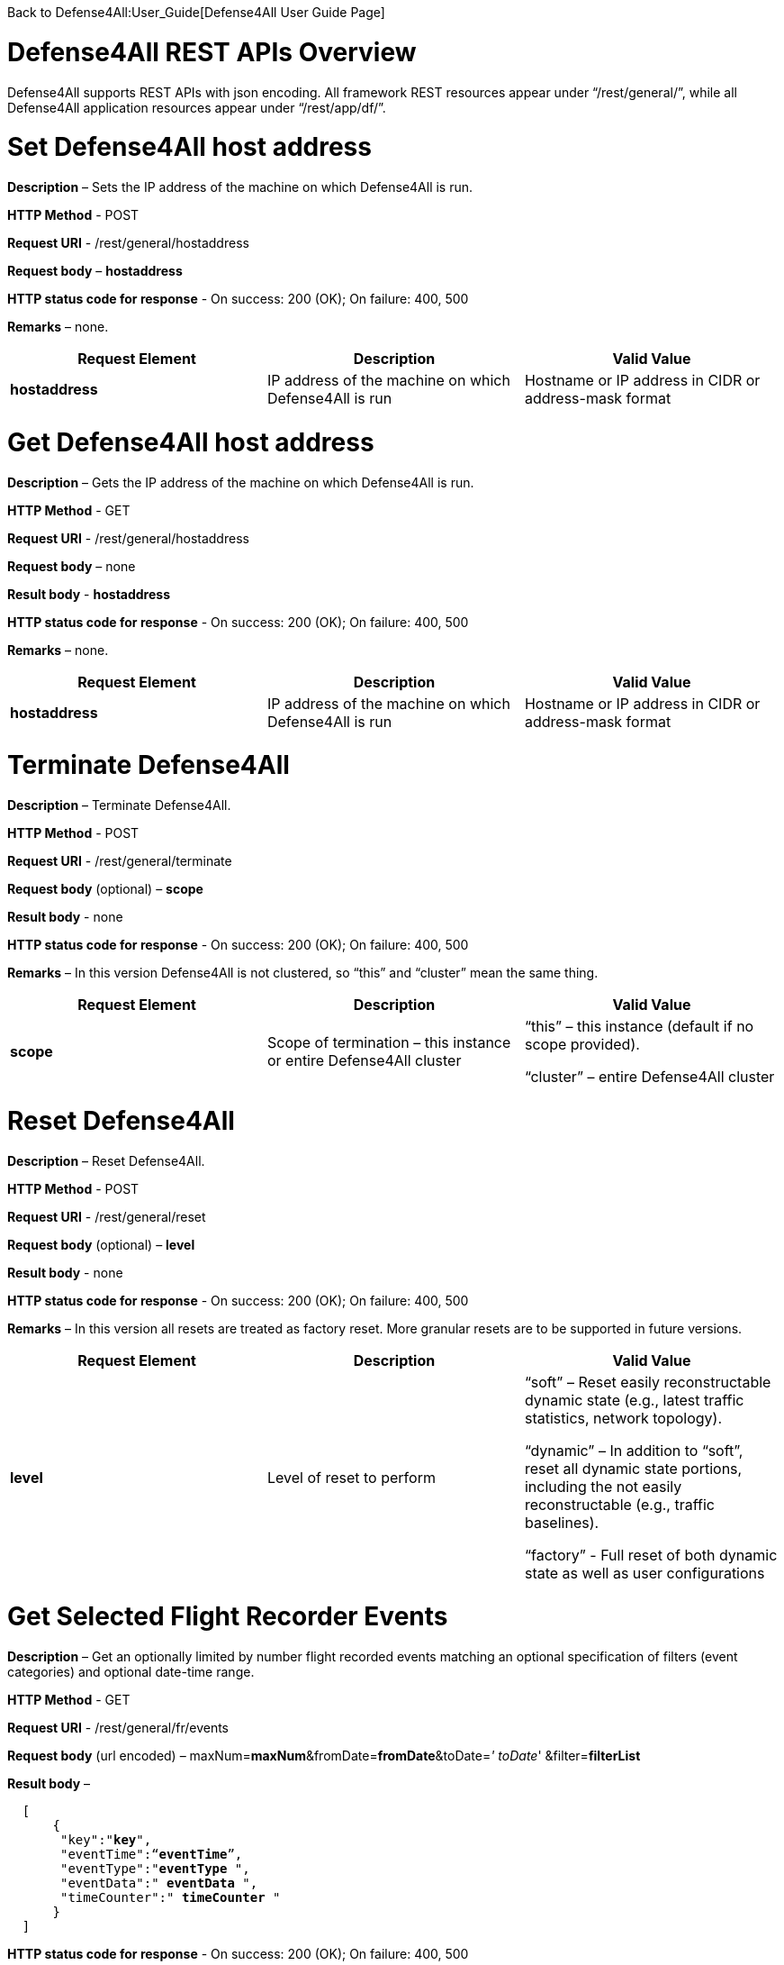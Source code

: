 Back to Defense4All:User_Guide[Defense4All User Guide Page]

[[defense4all-rest-apis-overview]]
= Defense4All REST APIs Overview

Defense4All supports REST APIs with json encoding. All framework REST
resources appear under “/rest/general/”, while all Defense4All
application resources appear under “/rest/app/df/”.

[[set-defense4all-host-address]]
= Set Defense4All host address

*Description* – Sets the IP address of the machine on which Defense4All
is run.

*HTTP Method* - POST

*Request URI* - /rest/general/hostaddress

*Request body* – *hostaddress*

*HTTP status code for response* - On success: 200 (OK); On failure: 400,
500

*Remarks* – none.

[cols=",,",]
|=======================================================================
|*Request Element* |*Description* |*Valid Value*

|*hostaddress* |IP address of the machine on which Defense4All is run
|Hostname or IP address in CIDR or address-mask format
|=======================================================================

[[get-defense4all-host-address]]
= Get Defense4All host address

*Description* – Gets the IP address of the machine on which Defense4All
is run.

*HTTP Method* - GET

*Request URI* - /rest/general/hostaddress

*Request body* – none

*Result body* - *hostaddress*

*HTTP status code for response* - On success: 200 (OK); On failure: 400,
500

*Remarks* – none.

[cols=",,",]
|=======================================================================
|*Request Element* |*Description* |*Valid Value*

|*hostaddress* |IP address of the machine on which Defense4All is run
|Hostname or IP address in CIDR or address-mask format
|=======================================================================

[[terminate-defense4all]]
= Terminate Defense4All

*Description* – Terminate Defense4All.

*HTTP Method* - POST

*Request URI* - /rest/general/terminate

*Request body* (optional) – *scope*

*Result body* - none

*HTTP status code for response* - On success: 200 (OK); On failure: 400,
500

*Remarks* – In this version Defense4All is not clustered, so “this” and
“cluster” mean the same thing.

[cols=",,",]
|=======================================================================
|*Request Element* |*Description* |*Valid Value*

|*scope* |Scope of termination – this instance or entire Defense4All
cluster a|
“this” – this instance (default if no scope provided).

“cluster” – entire Defense4All cluster

|=======================================================================

[[reset-defense4all]]
= Reset Defense4All

*Description* – Reset Defense4All.

*HTTP Method* - POST

*Request URI* - /rest/general/reset

*Request body* (optional) – *level*

*Result body* - none

*HTTP status code for response* - On success: 200 (OK); On failure: 400,
500

*Remarks* – In this version all resets are treated as factory reset.
More granular resets are to be supported in future versions.

[cols=",,",]
|=======================================================================
|*Request Element* |*Description* |*Valid Value*

|*level* |Level of reset to perform a|
“soft” – Reset easily reconstructable dynamic state (e.g., latest
traffic statistics, network topology).

“dynamic” – In addition to “soft”, reset all dynamic state portions,
including the not easily reconstructable (e.g., traffic baselines).

“factory” - Full reset of both dynamic state as well as user
configurations

|=======================================================================

[[get-selected-flight-recorder-events]]
= Get Selected Flight Recorder Events

*Description* – Get an optionally limited by number flight recorded
events matching an optional specification of filters (event categories)
and optional date-time range.

*HTTP Method* - GET

*Request URI* - /rest/general/fr/events

*Request body* (url encoded) –
maxNum=*maxNum*&fromDate=*fromDate*&toDate=_' toDate_'
&filter=*filterList*

*Result body* –

`  [` +
`      {` +
`       "key":"`*`key`*`",` +
`       "eventTime":“`*`eventTime`*`”,` +
`       "eventType":"`*`eventType`*` ",` +
`       "eventData":" `*`eventData`*` ",` +
`       "timeCounter":" `*`timeCounter`*` "` +
`      }` +
`  ]`

*HTTP status code for response* - On success: 200 (OK); On failure: 400,
500

*Remarks* – none.

[cols=",,",]
|=======================================================================
|*Request Element* |*Description* |*Valid Value*

|*maxNum* |Max number of event records to return. Optional, if not
specified 2147483647 is assumed. |Number.

|*fromDate* |Earliest events date-time |Example: 10/13/2013_16:55:00

|*toDate* |Latest events date-time |Example: 10/20/2013_16:55:00

|*filterList* a|
List of textual filters. Optional. If not specified all categories of
events are assumed.

Filter names: _DF_ stands for Defense4All, _AMS_ stands for Attack
Mitigation System, _OFC_ stands for OpenDaylight Controller. _config_
events record user configurations. _operational_ events record
informational runtime data. _failure_ events record failures. _security_
events record information about security detections, attacks and
mitigations, as well as monitored traffic periodically recorded
baselines.

 a|
Filter example: DF_security,AMS_security

Valid Filters:

Framework_config, Framework_operational, Framework_failure, DF_config,
DF_operational, DF_failure, DF_security, AMS_operational, AMS_failure,
AMS_security, OFC_operational, OFC_failure

|=======================================================================

[cols=",,",]
|=======================================================================
|*Result Element* |*Description* |*Valid Value*

|*key* |Event record key |String

|*eventTime* |Time of the event |String value of the number of
milliseconds since January 1, 1970, 00:00:00 GMT

|*eventType* |Event type (category) |See filterList above.

|*eventData* |Textual event description |String.

|*timeCounter* a|
Distinct time value for each event.

String System times are frequently limited in precision to milliseconds
or mote. Distinct value for each event is achieved by concatinating a
unique counter value to event time.

 |String value of the number of milliseconds since January 1, 1970,
00:00:00 GMT, concatenated with “_” and a string value of a counter.
|=======================================================================

[[get-latest-flight-recorder-events]]
= Get Latest Flight Recorder Events

*Description* – Get an optionally limited by number flight recorded
events matching an optional specification of filters (event categories).

*HTTP Method* - GET

*Request URI* - /rest/general/fr/latest

*Request body* (optional. url encoded) –
maxNum=*maxNum*&filter=*filterList*

*Result body* -

`  [` +
`      {` +
`       "key":"`*`key`*`",` +
`       "eventTime":“`*`eventTime`*`”,` +
`       "eventType":"`*`eventType`*` ",` +
`       "eventData":" `*`eventData`*` ",` +
`       "timeCounter":" `*`timeCounter`*` "` +
`      }` +
`  ]`

*HTTP status code for response* - On success: 200 (OK); On failure: 400,
500

*Remarks* – none.

[cols=",,",]
|=======================================================================
|*Request Element* |*Description* |*Valid Value*

|*maxNum* |Max number of event records to return. Optional, if not
specified 2147483647 is assumed. |Number.

|*filterList* a|
List of textual filters. Optional. If not specified all categories of
events are assumed.

Filter names: DF stands for Defense4All, AMS stands for Attack
Mitigation System, OFC stands for OpenDaylight Controller. config events
record user configurations. operational events record informational
runtime data. failure events record failures. security events record
information about security detections, attacks and mitigations, as well
as monitored traffic periodically recorded baselines.

 a|
Filter example: DF_security,AMS_security

Valid Filters:

Framework_config, Framework_operational, Framework_failure, DF_config,
DF_operational, DF_failure, DF_security, AMS_operational, AMS_failure,
AMS_security, OFC_operational, OFC_failure

|=======================================================================

[cols=",,",]
|=======================================================================
|*Result Element* |*Description* |*Valid Value*

|*key* |Event record key |String

|*eventTime* |Time of the event |String value of the number of
milliseconds since January 1, 1970, 00:00:00 GMT

|*eventType* |Event type (category) |See filterList above.

|*eventData* |Textual event description |String.

|*imeCounter* a|
Distinct time value for each event.

String System times are frequently limited in precision to milliseconds
or mote. Distinct value for each event is achieved by concatinating a
unique counter value to event time.

 |String value of the number of milliseconds since January 1, 1970,
00:00:00 GMT, concatenated with “_” and a string value of a counter.
|=======================================================================

[[dump-flight-recorder-events]]
= Dump Flight Recorder Events

*Description* – Dump to file and delete from Flight Recorder logs a set
of recorded events. The events are optionally limited by number,
optionally match one of specified filters (event categories), and have
an optional date-time range.

*HTTP Method* - POST

*Request URI* - /rest/general/fr/dump

*Request body* –

`  {` +
`    "maxNum":"`*`maxNum`*`",` +
`    "fromDate":“`*`fromDate`*`”,` +
`    "toDate":"`*`toDate`*`",` +
`    "filter":"`*`filterList`*`",` +
`    "toFile":"`*`toFile`*`"` +
` }`

*Result body* - *fileName*

*HTTP status code for response* - On success: 200 (OK); On failure: 400,
500

*Remarks* – none.

[cols=",,",]
|=======================================================================
|*Request Element* |*Description* |*Valid Value*

|*maxNum* |Max number of event records to return. Optional, if not
specified 2147483647 is assumed. |Number.

|*fromDate* |Earliest events date-time |Example: 10/13/2013_16:55:00

|*toDate* |Latest events date-time |Example: 10/20/2013_16:55:00

|*filterList* a|
List of textual filters. Optional. If not specified all categories of
events are assumed.

Filter names: _DF_ stands for Defense4All, _AMS_ stands for Attack
Mitigation System, _OFC_ stands for OpenDaylight Controller. _config_
events record user configurations. _operational_ events record
informational runtime data. _failure_ events record failures. _security_
events record information about security detections, attacks and
mitigations, as well as monitored traffic periodically recorded
baselines.

 a|
Filter example: DF_security,AMS_security

Valid Filters:

Framework_config, Framework_operational, Framework_failure, DF_config,
DF_operational, DF_failure, DF_security, AMS_operational, AMS_failure,
AMS_security, OFC_operational, OFC_failure

|*toFile* |Name of the file to write event records to. |String. File
name.
|=======================================================================

[cols=",,",]
|=======================================================================
|*Result Element* |*Description* |*Valid Value*

|*fileName* |The name of the file into which the event records were
written |String. File name.
|=======================================================================

[[cleanup-flight-recorder-events]]
= Cleanup Flight Recorder Events

*Description* – Cleanup (delete) from Flight Recorder logs a set of
recorded events older than specified number of days ago.

*HTTP Method* - POST

*Request URI* - /rest/general/fr/cleanup

*Request body* –

`  {` +
`    "olderDays":"`*`olderDays`*`"` +
`  }`

*Result body* - *olderDates*

*HTTP status code for response* - On success: 200 (OK); On failure: 400,
500

*Remarks* – none.

[cols=",,",]
|=======================================================================
|*Request Element* |*Description* |*Valid Value*

|*olderDays* |Delete all events dated '''olderDays '''ago or more
|Number
|=======================================================================

[cols=",,",]
|=======================================================================
|*Result Element* |*Description* |*Valid Value*

|*olderDays* |The passed in number of days to delete events earlier than
that number of days ago. |Number
|=======================================================================

[[get-pns]]
= Get PNs

*Description* – Get all the information (configured and dynamic) of all
PNs.

*HTTP Method* - GET

*Request URI* - /rest/app/df/pns

*Request body* – none

*Result body* -

`  [` +
`   `*`PN_RECORD`* +
`  ]`

*HTTP status code for response* - On success: 200 (OK); On failure: 400,
500

*Remarks* – none.

[cols=",,",]
|=====================================================
|*Result Element* |*Description* |*Valid Value*
|*PN_RECORD* |PN Information. See get PN for details |
|=====================================================

[[get-pns-count]]
= Get PNs Count

*Description* – Get the number of PNs.

*HTTP Method* - GET

*Request URI* - /rest/app/df/pns/count

*Request body* – none

*Result body* - *count*

*HTTP status code for response* - On success: 200 (OK); On failure: 400,
500

*Remarks* – none.

[cols=",,",]
|==============================================
|*Result Element* |*Description* |*Valid Value*
|*count* |The number of existing PNs |Number
|==============================================

[[get-pn]]
= Get PN

*Description* – Get all the information (configured and dynamic) of a
PN.

*HTTP Method* - GET

*Request URI* - /rest/app/df/pns/*label*

*Request body* – none

*Result body* -

`  {` +
`    "label":"`*`label`*`",` +
`    "ipVersion":“`*`ipVersion`*`”,` +
`    "dstAddr":"`*`dstAddr`*` ",` +
`    "dstAddrPrefixLen":"`*`dstAddrPrefixLen`*`",` +
`    "virtualNetid":"`*`virtualNetid`*`",` +
`    "protectionSLA":"`*`protectionSLA`*`",` +
`    "mitigationConfirmation":"`*`mitigationConfirmation`*`",` +
`    "detectorLabel":”`*`detectorLabel`*`",` +
`    "baselinesTime":"`*`baselinesTime`*`",` +
`    "ofBasedDetection":"`*`ofBasedDetection`*`",` +
`    "symmetricDvsn":"`*`symmetricDvsn`*`",` +
`    "anomallyThresholdPercentage":"`*`anomallyThresholdPercentage`*`",` +
`    "pnCanceled":"`*`pnCanceled`*`",` +
`    "mitigationScope":"`*`mitigationScope`*`",` +
`    "statsCollectionStatus":"`*`statsCollectionStatus`*`",` +
`    "thresholdStr":"`*`thresholdStr`*`",` +
`    "averageStr":"`*`averageStr`*`",` +
`    "baselineStr":"`*`baselineStr`*`",` +
`    "latestRateStr":"`*`latestRateStr`*`",` +
`    "amsConfigProps":` +
`          [` +
`             {` +
`                “`*`amsConfigPropertyName`*`":”`*`amsConfigPropertyValue`*`"` +
`             }` +
`          ],  ` +
`    "props":` +
`          [` +
`             {` +
`                “`*`propertyName`*`":”`*`propertyValue`*`"` +
`             }` +
`          ],     ` +
`    "netNodeLabels":` +
`          [` +
`                “`*`netNodeLabel`*`"` +
`          ]` +
`  }`

'''Format of '''TrafficTuple, used in thresholdStr, averageStr,
baselineStr, latestRateStr –

image:traffic_tuple.jpg[Traffic Tuple,title="Traffic Tuple"]

`        For example - 17:0:0.0:0.0:true:INBOUND::6:0:25389.31:314.92477:true:INBOUND::1:0:0.0:0.0:true:INBOUND::0:0:0.0:0.0:true:INBO`

*HTTP status code for response* - On success: 200 (OK); On failure: 400,
500

*Remarks* – See Remarks in Add PN.

[cols=",,",]
|=======================================================================
|*Request Element* |*Description* |*Valid Value*

|*label* |PN label |Textual value of size less than 100 bytes, starting
with a letter
|=======================================================================

[cols=",,",]
|=======================================================================
|*Result Element* |*Description* |*Valid Value*

|*label* |PN unique label |String up to 256 bytes.

|*ipVersion* |IP Version |*IPV4* | *IPV6*

|*dstAddr* |Protected destination address prefix |String format
compatible with Java InetAddress.getByName(). If hostname is specified,
then its IP address is resolved. The address can also be specified as
textual IP representation (V4 or V6 format), or address number. The
protected address range is the subnet of size *dstAddressPrefixLen*
containing the address.

|*dstAddrPrefixLen* |Protected destination address prefix length |Number

|*virtualNetid* |Id of a virtual network in which the PN lives.
Optional. Examples: VLAN, NEC VTN |String

|*protectionSLA* |Service Level Agreement for this PN |Currently empty

|*mitigationConfirmation* |Indicator whether user confirmation is needed
for mitigation of an attack (e.g., traffic redirection to a mitigation
device). |'''true '''| *false*

|*detectorLabel* |Label of desired detector of attacks for this PN |For
detection based on stats collected from Controller
“of_rate_based_detector” should appear.

|*baselinesTime* |Time of last snapshot of traffic baselines. |Number -
milliseconds since January 1, 1970, 00:00:00 GMT

|*ofBasedDetection* |Indicator whether detection is based on stats
collected from ODC. |'''true '''| *false*

|*symmetricDvsn* |Indicator whether upon attack mitigation traffic
redirection should be done both for inbound (to protected servers) and
outbound traffic (back from protected servers). |'''true '''| *false*

|*anomallyThresholdPercentage* |Percentage of deviation of current
traffic rate from baselines triggering detection of attack in the. Can
be either in bytes or packets per second for each protocol portion of
the traffic (see protocol). |Number.

|*pnCanceled* |Indicator whether the PN has been logically deleted (and
appears only for recording and analysis purposes). |Boolean.

|*mitigationScope* |Indicator what portion of the traffic is to be
mitigated (redirected to mitigation device). a|
'''ALL '''– all PN traffic should be mitigated.

*ATTACKED* - only the attacked portion (e.g., tcp) should be mitigated.

|*statsCollectionStatus* |Status of Stats collection for this PN. a|
'''INVALID '''– For PNs with no Controller stats based attack detection.

*NONE* - No stats collection locations are found yet. Defense4All will
keep retrying to find locations each time the topology changes.

*STOPPED* - Stats collection has been stopped. Can be because of attack
mitigation, resource preemption, etc. Not applied.

*ACTIVE* – Defense4All periodically collects from Controller for
detecting attacks.

|*thresholdStr* |Vector of static thresholds for attack detection – for
bytes and packets of each protocol-L4port. |String. See TrafficTupple
format above.

|*averageStr* |Vector of calculated traffic averages – for bytes and
packets of each protocol-L4port. |String. See TrafficTupple format
above.

|*baselineStr* |Vector of periodically taken baselines (from calculated
traffic averages) – for bytes and packets of each protocol-L4port.
|String. See TrafficTupple format above.

|*latestRateStr* |Vector of latest traffic rates – for bytes and packets
of each protocol-L4port. |String. See TrafficTupple format above.

|*amsConfigPropertyName* |Name of AMS configuration property. AMS
specific – please refer to remarks below. |String

|*amsConfigPropertyValue* |Value of AMS configuration property. AMS
specific – please refer to remarks. |String

|*propertyName* |Name of general configuration property. Please refer to
remarks. |String

|*propertyValue* |Name of general configuration property. Please refer
to remarks. |String

|*netNodeLabel* |Label of a NetNode relevant to protection of this PN.
Please refer to remarks. |String

|*protocol* |Traffic data protocol for which stats were obtained.
|*TCP*|*UDP*|*ICMP*|*OTHER* (rest of IP traffic)

|*port* |Traffic data L4 port for which stats were obtained. |Number

|*bytes* |Traffic data bytes rate for specified protocol and port.
Please refer also to remarks. |Number

|*packets* |Traffic data packets rate for specified protocol and port.
Please refer also to remarks. |Number

|*forTrafficLearning* |This indicator is applicable only to
latestRateStr, indicating whether the subject trafficData should be
accounted for averages or not. For attacked traffic the value is false,
otherwise true. Please refer to remarks for additional information.
|*true*|*false*

|*direction* |Direction of the counted trafficData – can be inbound
(traffic into the protected servers) or outbound (traffic returning from
protected servers). |'''INBOUND '''| *OUTBOUND*
|=======================================================================

[[add-pn]]
= Add PN

*Description* – Configure a PN in Defense4All.

*HTTP Method* - POST

*Request URI* - /rest/app/df/pns

*Request body* –

`  {` +
`    "label":"`*`label`*`",` +
`    "ipVersion":“`*`ipVersion`*`”,` +
`    "dstAddr":"`*`dstAddr`*` ",` +
`    "dstAddrPrefixLen":"`*`dstAddrPrefixLen`*`",` +
`    "virtualNetid":"`*`virtualNetid`*`",` +
`    "protectionSLA":"`*`protectionSLA`*`",` +
`    "mitigationConfirmation":"`*`mitigationConfirmation`*`",` +
`    "detectorLabel":”`*`detectorLabel`*`",` +
`    "ofBasedDetection":"`*`ofBasedDetection`*`",` +
`    "symmetricDvsn":"`*`symmetricDvsn`*`",` +
`    "anomallyThresholdPercentage":"`*`anomallyThresholdPercentage`*`",` +
`    "mitigationScope":"`*`mitigationScope`*`",` +
`    "thresholdStr":"`*`thresholdStr`*`",` +
`    "amsConfigProps":` +
`         [` +
`            {` +
`              “`*`amsConfigPropertyName`*`":”`*`amsConfigPropertyValue`*`"` +
`            }` +
`         ],  ` +
`    "props":` +
`         [` +
`           {` +
`             “`*`propertyName`*`":”`*`propertyValue`*`"` +
`           }` +
`         ],     ` +
`    "netNodeLabels":` +
`         [` +
`            “`*`netNodeLabel`*`"` +
`         ]` +
`  }`

'''Format of '''TrafficTuple, used in thresholdStr –

image:traffic_tuple.jpg[Traffic Tuple,title="Traffic Tuple"]

`        For example - 17:0:0.0:0.0:true:INBOUND::6:0:25389.31:314.92477:true:INBOUND::1:0:0.0:0.0:true:INBOUND::0:0:0.0:0.0:true:INBO`

*Results body* – none

*HTTP status code for response* - On success: 200 (OK); On failure: 400,
500

*Remarks* –

1.  Defining PNs with overlapping destination addresses should be
avoided (may lead to unpredictable results).
2.  Configuration properties - Because Defense4All is a pluggable
application and framework, its general REST API must not include any
component specific configurations as named parameters in PN. To allow
configuration of pluggable components the notion of configuration
properties is used. Any configuration setup, specific to a pluggable
component should be configured as a property carrying a unique property
name. *amsConfigProps* properties are optional AMS configuration
properties, specific per each AMS. Read AMS specific documentation to
see what properties should be set. The reference AMS implementation over
Radware DefensePro uses default configuration and therefore does not
require configuration properties. *Props* are optional configuration
properties of all other pluggable components (like additional future
pluggable attack detectors, mitigation drivers, or versions of ODC).
3.  Specified NetNodes - NetNodes through which PN traffic normally
flows (if not redirected), NetNodes to which AMSs relevant to this PN
attack mitigation are connected, or both. Defense4All places traffic
counters on NetNodes with traffic ports. It diverts attacked PN traffic
to one/some of the AMSs connected to NetNodes in this set.
4.  Bytes and packets values represent combined values of the respective
protocol-port-direction from all counter locations, from which
statistics for this PN are taken.
5.  A trafficData contains bytes and packets rate values per some
combination of protocol-port-direction). *forTrafficLearning* associated
with each trafficData indicates whether that trafficData should be
accounted for traffic learning – calculating averages.
*forTrafficLearning* is set to false for attacked trafficData, otherwise
it is normally true. This indicator is only relevant to *latestRateStr*.

[cols=",,",]
|=======================================================================
|*Request Element* |*Description* |*Valid Value*

|*label* |PN unique label |String up to 256 bytes.

|*ipVersion* |IP Version |IPV4 | IPV6

|*dstAddr* |Protected destination address prefix |String format
compatible with Java InetAddress.getByName(). If hostname is specified,
then its IP address is resolved. The address can also be specified as
textual IP representation (V4 or V6 format), or address number. The
protected address range is the subnet of size *dstAddressPrefixLen*
containing the address.

|*dstAddrPrefixLen* |Protected destination address prefix length |Number

|*virtualNetid* |Id of a virtual network in which the PN lives.
Optional. Examples: VLAN, NEC VTN |String

|*protectionSLA* |Service Level Agreement for this PN |Currently empty

|*mitigationConfirmation* |Indicator whether user confirmation is needed
for mitigation of an attack (e.g., traffic redirection to a mitigation
device). |*True |* '''false '''(default)

|*detectorLabel* |Label of desired detector of attacks for this PN |For
detection based on stats collected from Controller
“of_rate_based_detector” should appear.

|*ofBasedDetection* |Indicator whether detection is based on stats
collected from ODC. |*True |* '''false '''(default)

|*symmetricDvsn* |Indicator whether upon attack mitigation traffic
redirection should be done both for inbound (to protected servers) and
outbound traffic (back from protected servers). |*True |* '''false
'''(default)

|*anomallyThresholdPercentage* |Percentage of deviation of current
traffic rate from PN baselines that triggers detection of attack in the
PN. Can be either in bytes or packets per second for each protocol
portion of the traffic (see protocol). |Number

|*mitigationScope* |Indicator what portion of the traffic is to be
mitigated (redirected to mitigation device). a|
'''ALL '''– all PN traffic should be mitigated.

*ATTACKED* - (default) only the attacked portion (e.g., tcp) should be
mitigated.

|*thresholdStr* |Vector of static thresholds for attack detection – for
bytes and packets of each protocol-L4port. |String. See TrafficTupple
format above.

|*amsConfigPropertyName* |Name of AMS configuration property. AMS
specific – please refer to remarks below. |String

|*amsConfigPropertyValue* |Value of AMS configuration property. AMS
specific – please refer to remarks. |String

|*propertyName* |Name of a general configuration property. Please refer
to remarks. |String

|*propertyValue* |Name of a general configuration property. Please refer
to remarks. |String

|*netNodeLabel* |Label of a NetNode relevant to protection of this PN.
Please refer to remarks. |String

|*protocol* |Threshold traffic data protocol |*TCP*|*UDP*|*ICMP*|*OTHER*
(rest of IP traffic)

|*port* |Threshold traffic data L4 port |Number
|=======================================================================

[[delete-pn]]
= Delete PN

*Description* – Delete a PN.

*HTTP Method* - POST

*Request URI* - /rest/app/df/pns/*label*

*Request body* – none

*Result body* - none

*HTTP status code for response* - On success: 200 (OK); On failure: 400,
500

*Remarks* – none

[cols=",,",]
|===============================================
|*Request Element* |*Description* |*Valid Value*
|*label* |PN label |String up to 256 bytes.
|===============================================

[[get-amss]]
= Get AMSs

*Description* – Get all the information (configured and dynamic) of all
AMSs.

*HTTP Method* - GET

*Request URI* - /rest/app/df/amss

*Request body* – none

*Result body* -

`  [` +
`      `*`AMS_RECORD`* +
`  ]`

*HTTP status code for response* - On success: 200 (OK); On failure: 400,
500

*Remarks* – none.

[cols=",,",]
|========================================================
|*Result Element* |*Description* |*Valid Value*
|*AMS_RECORD* |AMS Information. See Get AMS for details |
|========================================================

[[get-amss-count]]
= Get AMSs Count

*Description* – Get the number of AMSs.

*HTTP Method* - GET

*Request URI* - /rest/app/df/amss/count

*Request body* – none

*Result body* - *count*

*HTTP status code for response* - On success: 200 (OK); On failure: 400,
500

*Remarks* – none.

[cols=",,",]
|==============================================
|*Result Element* |*Description* |*Valid Value*
|*count* |The number of existing AMSs |Number
|==============================================

[[get-ams]]
= Get AMS

*Description* – Get all the information (configured and dynamic) of an
AMS.

*HTTP Method* - GET

*Request URI* - /rest/app/df/amss/*label*

*Request body* – none

*Result body* -

` {` +
`    "label":"`*`label`*`",` +
`    "brand":“`*`brand`*`”,` +
`    "version":"`*`version`*` ",` +
`    "mgmtAddr":"`*`mgmtAddr`*`",` +
`    "mgmtPort":"`*`mgmtPort`*`",` +
`    "username":"`*`username`*`",` +
`    "password":"`*`password`*`",` +
`    "forStatsCollection":”`*`forStatsCollection`*`",` +
`    "forDiversion":"`*`forDiversion`*`",` +
`    "healthCheckFrequency":"`*`healthCheckFrequency`*`", ` +
`    "props":` +
`         [` +
`            {` +
`                “`*`propertyName`*`":”`*`propertyValue`*`"` +
`            }` +
`         ],     ` +
`    "securityConfigKeys":` +
`         [` +
`            “`*`securityConfigKey`*`"` +
`         ]` +
`  }`

*HTTP status code for response* - On success: 200 (OK); On failure: 400,
500

*Remarks* –

1.  See remarks in Add AMS.

[cols=",,",]
|===============================================
|*Request Element* |*Description* |*Valid Value*
|*label* |AMS label |String up to 256 bytes.
|===============================================

[cols=",,",]
|=======================================================================
|*Result Element* |*Description* |*Valid Value*

|*label* |AMS label |String up to 256 bytes.

|*brand* |AMS brand |String up to 256 bytes.

|*version* |AMS version |String up to 256 bytes.

|*mgmtAddr* |AMS management address |String format compatible with Java
InetAddress.getByName(). If hostname is specified, then its IP address
is resolved. The address can also be specified as textual IP
representation (V4 or V6 format), or address number.

|*mgmtPort* |AMS management L4 port |Number

|*username* |Username used to communicate with AMS |String up to 256
bytes. Additional AMS specific limitations may apply.

|*password* |Password used to communicate with AMS |String up to 256
bytes. Additional AMS specific limitations may apply.

|*forStatsCollection* |Indicator whether this AMS is used at peace-time
for stats collection and attack detection - instead of ODC stats based
detection. |*true* | *false*

|*forDiversion* |Indicator whether this AMS is used for attack
mitigation (traffic diversion) |*true* | *false*

|*healthCheckFrequency* |Frequency to check health of this AMS – check
every '''healthCheckFrequency '''seconds |Number

|*propertyName* |Name of a configuration property. Please refer to
remarks. |String.

|*propertyValue* |Value of a configuration property. Please refer to
remarks. |String.

|*securityConfigKey* |Key to a specific security configuration in the
AMS. Defense4All may configure security upfront or for the duration of
mitigation of a specific attack. API to retrieve the corresponding
security configuration record in Defense4All is to be added in the
future. |String
|=======================================================================

[[add-ams]]
= Add AMS

*Description* – Configure an AMS to Defense4All.

*HTTP Method* - POST

*Request URI* - /rest/app/df/amss/*label*

*Request body* – none

*Result body* -

`  {` +
`    "label":"`*`label`*`",` +
`    "brand":“`*`brand`*`”,` +
`    "version":"`*`version`*` ",` +
`    "mgmtAddr":"`*`mgmtAddr`*`",` +
`    "mgmtPort":"`*`mgmtPort`*`",` +
`    "username":"`*`username`*`",` +
`    "password":"`*`password`*`",` +
`    "forStatsCollection":”`*`forStatsCollection`*`",` +
`    "forDiversion":"`*`forDiversion`*`",` +
`    "healthCheckFrequency":"`*`healthCheckFrequency`*`", ` +
`    "props":` +
`         [` +
`           {` +
`               “`*`propertyName`*`":”`*`propertyValue`*`"` +
`           }` +
`         ]` +
`  }`

*HTTP status code for response* - On success: 200 (OK); On failure: 400,
500

*Remarks* –

1.  Configuration properties - Because AMS is a pluggable component, the
Defense4All general REST API must not include any component specific
configurations as named parameters in AMS. To allow configuration of
pluggable components the notion of configuration properties is used. Any
AMS specific configuration setup should be configured as a property
carrying a unique property name. *Props* are the optional configuration
properties of the AMS.
2.  An AMS may be connected to a NetNode via multiple input-output port
pairs. The can be done for enhanced availability or traffic isolation.
However the AMS label for each connection must be unique. Logically,
therefore, each AMS port-pair map to a separate AMS with its unique
label.

[cols=",,",]
|=======================================================================
|*Request Element* |*Description* |*Valid Value*

|*label* |AMS label |String up to 256 bytes.

|*brand* |AMS brand |String up to 256 bytes.

|*version* |AMS version |String up to 256 bytes.

|*mgmtAddr* |AMS management address |String format compatible with Java
InetAddress.getByName(). If hostname is specified, then its IP address
is resolved. The address can also be specified as textual IP
representation (V4 or V6 format), or address number.

|*mgmtPort* |AMS management L4 port |Number

|*username* |Username to be used communicating with AMS |String up to
256 bytes. Additional AMS specific limitations may apply.

|*password* |Password to be used communicating with AMS |String up to
256 bytes. Additional AMS specific limitations may apply.

|*forStatsCollection* |Indicator whether this AMS is to be used at
peace-time for stats collection and attack detection - instead of ODC
stats based detection. |*true* | *false*

|*forDiversion* |Indicator whether this AMS is to be used for attack
mitigation (traffic diversion) |*true* | *false*

|*healthCheckFrequency* |Frequency to check health of this AMS – check
every '''healthCheckFrequency '''seconds |Number

|*propertyName* |Name of a configuration property. Please refer to
remarks. |String.

|*propertyValue* |Value of a configuration property. Please refer to
remarks. |String.
|=======================================================================

[[delete-ams]]
= Delete AMS

*Description* – Delete an AMS.

*HTTP Method* - POST

*Request URI* - /rest/app/df/pns/*label*

*Request body* – none

*Result body* - none

*HTTP status code for response* - On success: 200 (OK); On failure: 400,
500

*Remarks* – none.

[cols=",,",]
|===============================================
|*Request Element* |*Description* |*Valid Value*
|*label* |AMS label |String up to 256 bytes.
|===============================================

[[get-netnodes]]
= Get NetNodes

*Description* – Get all the information (configured and dynamic) of all
NetNodes.

*HTTP Method* - GET

*Request URI* - /rest/app/df/netnodes

*Request body* – none

*Result body* -

`  [` +
`   `*`NETNODE_RECORD`* +
`  ]`

*HTTP status code for response* - On success: 200 (OK); On failure: 400,
500

*Remarks* – none.

[cols=",,",]
|====================================================================
|*Result Element* |*Description* |*Valid Value*
|*NETNODE_RECORD* |NetNode Information. See Get NetNode for details |
|====================================================================

[[get-netnodes-count]]
= Get NetNodes Count

*Description* – Get the number of NetNodes.

*HTTP Method* - GET

*Request URI* - /rest/app/df/netnodes/count

*Request body* – none

*Result body* - *count*

*HTTP status code for response* - On success: 200 (OK); On failure: 400,
500

*Remarks* – none.

[cols=",,",]
|================================================
|*Result Element* |*Description* |*Valid Value*
|*count* |The number of existing NetNodes |Number
|================================================

[[get-netnode]]
= Get NetNode

*Description* – Get all the information (configured and dynamic) of a
NetNode.

*HTTP Method* - GET

*Request URI* - /rest/app/df/netnodes/*label*

*Request body* – none

*Result body* -

`  {` +
`    "label":"`*`label`*`",` +
`    "id":“`*`id`*`”,` +
`    "type":"`*`type`*` ",` +
`    "mgmtAddr":"`*`mgmtAddr`*`",` +
`    "mgmtPort":"`*`mgmtPort`*`",` +
`    "sdnNodeMode":"`*`sdnNodeMode`*`",` +
`    "healthCheckFrequency":"`*`healthCheckFrequency`*`", ` +
`    "status":"`*`status`*`",` +
`    "props":` +
`         [` +
`           {` +
`              “`*`propertyName`*`":”`*`propertyValue`*`"` +
`           }` +
`         ],     ` +
`    "amsConnectionsStr":"`*`amsConnectionsStr`*`",` +
`    "trafficPortsStr":"`*`trafficPortsStr`*`",` +
`    "protectedLinksStr":"`*`protectedLinksStr`*`"` +
`  }`

'''Format of '''amsConnections, used in amsConnectionsStr –

image:ams_connections.jpg[`AMS` `Connections`,title="AMS Connections"]

`        For example – ams1:netnodePort1:netnodePort2:5:6::ams2:netnodePort3:netnodePort4:1:2 `

* "label" has been added since version 1.1 to allow unique names of
multiple ams connections into the same AMS. The label is unique of each
ams connection.

'''Format of '''trafficPorts, used in trafficPortStr –

image:traffic_ports.jpg[`Traffic` `Ports`,title="Traffic Ports"]

`        For example – trafficPort5:5:1020:north::trafficPort6:6:1030:south::trafficPort7:7:1040:north::trafficPort8:8:1050:south`

'''Format of '''protectedLinks, used in protectedLinksStr –

image:protected_links.jpg[`Protected` `Links`,title="Protected Links"]

`        For example – protectedLink56:5:6:0000005056a31b80:: protectedLink78:7:8:0000005056a31b81`

*HTTP status code for response* - On success: 200 (OK); On failure: 400,
500

*Remarks* –

1.  See remarks in Add NetNode.

[cols=",,",]
|===============================================
|*Request Element* |*Description* |*Valid Value*
|*label* |NetNode label |String up to 256 bytes.
|===============================================

[cols=",,",]
|=======================================================================
|*Result Element* |*Description* |*Valid Value*

|*label* |NetNode label |String up to 256 bytes.

|*id* |NetNode id. See remarks. |String up to 256 bytes.

|*type* |NetNode type. |*OF* – for ODC managed switches/routers

|*mgmtAddr* |NetNode management address |String format compatible with
Java InetAddress.getByName(). If hostname is specified, then its IP
address is resolved. The address can also be specified as textual IP
representation (V4 or V6 format), or address number.

|*mgmtPort* |NetNode management L4 port |Number

|*sdnNodeMode* |Mode of operation of this NetNode. See remarks.
|*Sdnenablednative* | *sdnenabledhybrid*

|*healthCheckFrequency* |Frequency to check this NetNode’s health –
every '''healthCheckFrequency '''seconds |Number

|*status* |NetNode status indicating whether the NetNode is active or
has logically been removed (and appears only for recording and analysis
purposes). |*ACTIVE*|*REMOVED*

|*propertyName* |Name of a NetNode configuration property. Please refer
to remarks. |String.

|*propertyValue* |Value of a NetNode configuration property. Please
refer to remarks. |String.

|*amsConnection label* |Unique label of the amsConnection to allow
multiple such amsConnections into the same AMS. |String

|*amsConnection amsLabel* |Unique label of an AMS connected to this
NetNode. Please see remarks. |String

|*amsConnection netNodeNorthPort* |Id of the north port in the NetNode
connecting to the AMS. Defense4All redirects inbound traffic through
this port to the AMS, and returns (legitimate) outbound traffic to
clients. |String

|*amsConnection netNodeSouthPort* |Id of the south port in the NetNode
connecting to the AMS. Defense4All redirects outbound traffic through
this port to the AMS, and returns (legitimate) inbound traffic to
protected servers. |String

|*amsConnection amsNorthPort* |Id of the north port in the AMS
connecting to the netNodeNorthPort in the NetNode |String

|*amsConnection amsSouthPort* |Id of the north port in the AMS
connecting to the netNodeSouth in the NetNode |String

|*trafficPort label* |Unique label of a traffic port – port through
which inbound or outbound traffic enters the NetNode. |String

|*trafficPort number* |Unique number of a traffic port – port through
which inbound or outbound traffic enters the NetNode. |Number. 0 if
trafficPort number is not used (trafficPort label sufficient)

|*trafficPort vlan* |VLAN id associated with the trafficPort |Number

|*trafficPort location* |Location of the traffic port – north (client
side) or south (protected server side) |*north* | *south*

|*protectedLink label* |Unique label of the protected link |String

|*protectedLink northPort* |North trafficPort of the protectedLink port
pair |Number

|*protectedLink southPort* |South trafficPort of the protectedLink port
pair |Number

|*protectedLink macOfConnectedToNorthPort* |MAC address of the L2
network element connected to the north port of protected link port-pair.
|String
|=======================================================================

[[add-netnode]]
= Add NetNode

*Description* – Configure a NetNode in Defense4All.

*HTTP Method* - POST

*Request URI* - /rest/app/df/netnodes/*label*

*Request body* –

`  {` +
`    "label":"`*`label`*`",` +
`    "id":“`*`id`*`”,` +
`    "type":"`*`type`*` ",` +
`    "mgmtAddr":"`*`mgmtAddr`*`",` +
`    "mgmtPort":"`*`mgmtPort`*`",` +
`    "sdnNodeMode":"`*`sdnNodeMode`*`",` +
`    "healthCheckFrequency":"`*`healthCheckFrequency`*`", ` +
`    "props":` +
`         [` +
`            {` +
`               “`*`propertyName`*`":”`*`propertyValue`*`"` +
`            }` +
`         ],     ` +
`    "amsConnectionsStr":"`*`amsConnectionsStr`*`",` +
`    "trafficPortsStr":"`*`trafficPortsStr`*`",` +
`    "protectedLinksStr":"`*`protectedLinksStr`*`"` +
`  }`

'''Format of '''amsConnections, used in amsConnectionsStr –

image:ams_connections.jpg[`AMS` `Connections`,title="AMS Connections"]

`        For example – ams1:netnodePort1:netnodePort2:5:6::ams2:netnodePort3:netnodePort4:1:2 `

'''Format of '''trafficPorts, used in trafficPortStr –

image:traffic_ports.jpg[`Traffic` `Ports`,title="Traffic Ports"]

`        For example – trafficPort5:5:1020:north::trafficPort6:6:1030:south::trafficPort7:7:1040:north::trafficPort8:8:1050:south`

'''Format of '''protectedLinks, used in protectedLinksStr –

image:protected_links.jpg[`Protected` `Links`,title="Protected Links"]

`        For example – protectedLink56:5:6:0000005056a31b80:: protectedLink78:7:8:0000005056a31b81`

*Result body* - none

*HTTP status code for response* - On success: 200 (OK); On failure: 400,
500

*Remarks* –

1.  Configuration properties - Because NetNode is a pluggable component
in nature, the Defense4All general REST API must not include any
component specific configurations as named parameters in NetNode. To
allow configuration of pluggable components the notion of configuration
properties is used. Any NetNode specific configuration setup should be
configured as a property carrying a unique property name. *Props* are
the optional configuration properties of the AMS.
2.  NetNode id field can mean different things in different kinds of
NetNodes. In SDN switches/routers this is the DPID. In virtual
environments, like VTN this is the VTN id. In other abstracted domains
of network control sphere this may be the id of the domain.
3.  SdnNodeMode and ProtectedLinks - ODL Reps supports two types of SDN
Switches: sdn-hybrid, which support both SDN and legacy routing, and
sdn-native, which supports SDN only routing. Counting traffic in
sdn-hybrid switch can be simply accomplished by programming a flow entry
with desired traffic selection criteria and the action is “send to
normal”, i.e., continue with legacy routing. Counting traffic in
sdn-native switch requires an explicit routing action (i.e., which
output port to send the traffic to). Defense4All avoids learning all
routing tables by requiring an sdn-native switch which is more or less a
bump-in the wire with respect to traffic routing, If a NetNode is
configured with switch entry-exit port pairs, say 1-2 and 3-4, then
traffic entering port 1 normally exits port 2 and traffic entering port
3 normally exits port 4 and vice versa. Such a switch allows for easy
programming of flow entries just to count traffic or to divert traffic
to/from attached AMS. So when Defense4All programs a traffic counting
flow entry with selection criteria that includes port 1, its action will
be output to port 2, and similarly with 3 to 4.
4.  Since version 1.1 - An AMS may be connected to a NetNode via
multiple input-output port pairs. The can be done for enhanced
availability or traffic isolation. label of each AMS connection must be
unique.

[cols=",,",]
|=======================================================================
|*Request Element* |*Description* |*Valid Value*

|*label* |NetNode label |String up to 256 bytes.

|*id* |NetNode id. See remarks. |String up to 256 bytes.

|*type* |NetNode type. |*OF* – for ODC managed switches/routers

|*mgmtAddr* |NetNode management address |String format compatible with
Java InetAddress.getByName(). If hostname is specified, then its IP
address is resolved. The address can also be specified as textual IP
representation (V4 or V6 format), or address number.

|*mgmtPort* |NetNode management L4 port |Number

|*sdnNodeMode* |Mode of operation of this NetNode. See remarks.
|*Sdnenablednative* | *sdnenabledhybrid*

|*healthCheckFrequency* |Frequency to check this NetNode’s health –
every '''healthCheckFrequency '''seconds |Number

|*propertyName* |Name of a NetNode configuration property. Please refer
to remarks. |String.

|*propertyValue* |Value of a NetNode configuration property. Please
refer to remarks. |String.

|*amsConnection label* |Unique label of the amsConnection to allow
multiple such amsConnections into the same AMS. |String

|*amsConnection amsLabel* |Unique label of an AMS connected to this
NetNode. Please see remarks. |String

|*amsConnection netNodeNorthPort* |Id of the north port in the NetNode
connecting to the AMS. Defense4All redirects inbound traffic through
this port to the AMS, and returns (legitimate) outbound traffic to
clients. |String

|*amsConnection netNodeSouthPort* |Id of the south port in the NetNode
connecting to the AMS. Defense4All redirects outbound traffic through
this port to the AMS, and returns (legitimate) inbound traffic to
protected servers. |String

|*amsConnection amsNorthPort* |Id of the north port in the AMS
connecting to the netNodeNorthPort in the NetNode |String

|*amsConnection amsSouthPort* |Id of the north port in the AMS
connecting to the netNodeSouth in the NetNode |String

|*trafficPort label* |Unique label of a traffic port – port through
which inbound or outbound traffic enters the NetNode. |String

|*trafficPort number* |Unique number of a traffic port – port through
which inbound or outbound traffic enters the NetNode. |Number. 0 if
trafficPort number is not used (trafficPort label sufficient)

|*trafficPort vlan* |VLAN id associated with the trafficPort |Number

|*trafficPort location* |Location of the traffic port – north (client
side) or south (protected server side) |*north* | *south*

|*protectedLink label* |Unique label of the protected link |String

|*protectedLink northPort* |North trafficPort of the protectedLink port
pair |Number

|*protectedLink southPort* |South trafficPort of the protectedLink port
pair |Number

|*protectedLink macOfConnectedToNorthPort* |MAC address of the L2
network element connected to the north port of protected link port-pair.
Learned by Defense4All, so user can leave it blank |String
|=======================================================================

[cols=",,",]
|==============================================
|*Result Element* |*Description* |*Valid Value*
|*none* | |
|==============================================

[[delete-netnode]]
= Delete NetNode

*Description* – Delete a NetNode.

*HTTP Method* - POST

*Request URI* - /rest/app/df/netnodes/*label*

*Request body* – none

*Result body* - none

*HTTP status code for response* - On success: 200 (OK); On failure: 400,
500

*Remarks* – none.

[cols=",,",]
|===============================================
|*Request Element* |*Description* |*Valid Value*
|*label* |NetNode label |String up to 256 bytes.
|===============================================

[[get-ofcs]]
= Get OFCs

*Description* – Get all the information (configured and dynamic) of all
ODCs. Currently only one ODC can be used by Defense4All.

*HTTP Method* - GET

*Request URI* - /rest/app/df/ofcs

*Request body* – none

*Result body* -

`   [` +
`      `*`OFC_RECORD`* +
`   ]`

*HTTP status code for response* - On success: 200 (OK); On failure: 400,
500

*Remarks* – none.

[cols=",,",]
|========================================================
|*Result Element* |*Description* |*Valid Value*
|*OFC_RECORD* |ODC Information. See Get OFC for details |
|========================================================

[[get-ofc]]
= Get OFC

*Description* – Get all the information (configured and dynamic) of an
ODC.

*HTTP Method* - GET

*Request URI* - /rest/app/df/ofcs/*label*

*Request body* – none

*Result body* -

`  {` +
`    "hostname":"`*`hostname`*`",` +
`    "ipAddrString":“`*`ipAddrString`*`”,` +
`    "port":"`*`port`*`",` +
`    "username":"`*`username`*`",` +
`    "password":"`*`password`*`",` +
`    "forStatsCollection":”`*`forStatsCollection`*`",` +
`    "forDiversion":"`*`forDiversion`*`",` +
`    "props":` +
`         [` +
`            {` +
`              “`*`propertyName`*`":”`*`propertyValue`*`"` +
`            }` +
`         ]` +
`  }`

*HTTP status code for response* - On success: 200 (OK); On failure: 400,
500

*Remarks* –

1.  See remarks in Add OFC.

[cols=",,",]
|===============================================
|*Request Element* |*Description* |*Valid Value*
|*hostname* |ODC label |String up to 256 bytes.
|===============================================

[cols=",,",]
|=======================================================================
|*Result Element* |*Description* |*Valid Value*

|*hostname* |ODC label |String up to 256 bytes.

|*ipAddrString* |ODC address used for programming the SDN. |String
format compatible with Java InetAddress.getByName(). If hostname is
specified, then its IP address is resolved. The address can also be
specified as textual IP representation (V4 or V6 format), or address
number.

|''*'port* |ODC L4 port used for programming the SDN |Number

|*username* |Username used to communicate with ODC |String up to 256
bytes. Additional ODC version specific limitations may apply.

|*password* |Password used to communicate with ODC |String up to 256
bytes. Additional ODC version specific limitations may apply.

|*forStatsCollection* |Indicator whether peace-time stats collection
should be set through this ODC. Currently must be true. |*true* |
('''false *currently* '''does not apply)

|*forDiversion* |Indicator whether attacked traffic redirection should
be set through this ODC. Currently must be true. |*true* | ('''false
*currently* '''does not apply)

|*propertyName* |Name of a configuration property. Please refer to
remarks. |String.

|*propertyValue* |Value of a configuration property. Please refer to
remarks. |String.
|=======================================================================

[[add-ofc]]
= Add OFC

*Description* – Configure an ODC to Defense4All.

*HTTP Method* - POST

*Request URI* - /rest/app/df/ofcs

*Request body* –

`  {` +
`    "hostname":"`*`hostname`*`",` +
`    "ipAddrString":“`*`ipAddrString`*`”,` +
`    "port":"`*`port`*`",` +
`    "username":"`*`username`*`",` +
`    "password":"`*`password`*`",` +
`    "forStatsCollection":”`*`forStatsCollection`*`",` +
`    "forDiversion":"`*`forDiversion`*`",` +
`    "props":` +
`         [` +
`            {` +
`               “`*`propertyName`*`":”`*`propertyValue`*`"` +
`            }` +
`         ]` +
` }`

*Result body* - none

*HTTP status code for response* - On success: 200 (OK); On failure: 400,
500

*Remarks* –

1.  Configuration properties - Because ODC is a pluggable component in
nature, the Defense4All general REST API must not include any component
specific configurations as named parameters in OFC. To allow
configuration of pluggable components the notion of configuration
properties is used. Any ODC version specific configuration setup should
be configured as a property carrying a unique property name. *Props* are
the optional configuration properties of the ODC.
2.  In this version only one ODC can be used by Defense4All.

[cols=",,",]
|=======================================================================
|*Request Element* |*Description* |*Valid Value*

|*hostname* |ODC label |String up to 256 bytes.

|*ipAddrString* |ODC address to be used for programming the SDN. |String
format compatible with Java InetAddress.getByName(). If hostname is
specified, then its IP address is resolved. The address can also be
specified as textual IP representation (V4 or V6 format), or address
number.

|*port* |ODC L4 port to be used for programming the SDN |Number

|*username* |Username to be used to communicate with ODC |String up to
256 bytes. Additional ODC version specific limitations may apply.

|*password* |Password to be used to communicate with ODC |String up to
256 bytes. Additional ODC version specific limitations may apply.

|*forStatsCollection* |Indicator whether peace-time stats collection
should be set through this ODC. Currently must be true. |*true* |
('''false *currently* '''does not apply)

|*forDiversion* |Indicator whether attacked traffic redirection should
be set through this ODC. Currently must be true. |*true* | ('''false
*currently* '''does not apply)

|*propertyName* |Name of a configuration property. Please refer to
remarks. |String.

|*propertyValue* |Value of a configuration property. Please refer to
remarks. |String.
|=======================================================================

[[delete-ofc]]
= Delete OFC

*Description* – Delete an ODC. Currently not allowed.

*HTTP Method* - POST

*Request URI* - /rest/app/df/ofcs/*label*

*Request body* – none

*Result body* - none

*HTTP status code for response* - On success: 200 (OK); On failure: 400,
500

*Remarks* – Currently not allowed. Reset can be used for this deletion.

[cols=",,",]
|===============================================
|*Request Element* |*Description* |*Valid Value*
|*label* |ODC label |String up to 256 bytes.
|===============================================

[[get-pn-statreport]]
= Get PN StatReport

*Description* – Get PN statistics report for a given PN.

*HTTP Method* - GET

*Request URI* - /rest/app/df/pnstats/*label*

*Request body* – none

*Result body* -

`  {` +
`    "pnKey":"`*`pnKey`*`",` +
`    "status":“`*`status`*`”,` +
`    "lastReadingStr":"`*`lastReadingStr`*`",` +
`    "latestRateStr":"`*`latestRateStr`*`",` +
`    "averageStr":"`*`averageStr`*`"` +
`  }`

'''Format of '''TrafficTuple, used in lastReadingStr, latestRateStr,
averageStr –

image:traffic_tuple.jpg[`Traffic` `Tuple`,title="Traffic Tuple"]

`        For example - 17:0:0.0:0.0:true:INBOUND::6:0:25389.31:314.92477:true:INBOUND::1:0:0.0:0.0:true:INBOUND::0:0:0.0:0.0:true:INBO`

*HTTP status code for response* - On success: 200 (OK); On failure: 400,
500

*Remarks* –

1.  Status - Warmup period allows ignoring potential traffic hiccups
after adding stats counter. Learning period is used to establish initial
averages and baselines. Depending on traffic variance and required
attack detection accuracy this period can range from minutes to days.

[cols=",,",]
|===============================================
|*Request Element* |*Description* |*Valid Value*
|*label* |PN label |String up to 256 bytes.
|===============================================

[cols=",,",]
|=======================================================================
|*Result Element* |*Description* |*Valid Value*

|*pnKey* |PN label, used as key in PNs Defense4All repositories. |String
up to 256 bytes.

|*status* |Status of PN statistics for this PN. Reflects warmup,
learning and active periods. a|
*WARMUP_PERIOD* - averages are not updated, attacks are not suspected.

*LEARNING_PERIOD* - averages are updated, but attacks are not suspected.

*ACTIVE* – averages are updated (except for attacked portion of the PN
traffic), attacks may be suspected.

|*lastReadingStr* |Vector of last traffic counter readings of bytes and
packets of each protocol-L4port. |String. See TrafficTupple format
above.

|*latestRateStr* |Vector of latest traffic rates of bytes and packets of
each protocol-L4port. |String. See TrafficTupple format above.

|*averageStr* |Vector of averages of bytes and packets of each
protocol-L4port. |String. See TrafficTupple format above.

|*protocol* |Traffic data protocol for which stats were obtained.
|*TCP*|*UDP*|*ICMP*|*OTHER* (rest of IP traffic)

|*port* |Traffic data L4 port for which stats were obtained. |Number

|*bytes* |Traffic data bytes rate for specified protocol and port.
Please refer also to remarks. |Number

|*packets* |Traffic data packets rate for specified protocol and port.
Please refer also to remarks. |Number

|*forTrafficLearning* |This indicator is applicable only to
latestRateStr, indicating whether the subject trafficData should be
accounted for averages or not. For attacked traffic the value is false,
otherwise true. Please refer to remarks for additional information.
|*true*|*false*

|*direction* |Direction of the counted trafficData – can be inbound
(traffic into the protected servers) or outbound (traffic returning from
protected servers). |'''INBOUND '''| *OUTBOUND*
|=======================================================================

[[get-attacks]]
= Get Attacks

*Description* – Get all the information about all Attacks.

*HTTP Method* - GET

*Request URI* - /rest/app/df/attacks

*Request body* – none

*Result body* -

`  [` +
`   `*`ATTACK_RECORD`* +
`  ]`

*HTTP status code for response* - On success: 200 (OK); On failure: 400,
500

*Remarks* – none.

[cols=",,",]
|=================================================================
|*Result Element* |*Description* |*Valid Value*
|*ATTACK_RECORD* |Attack Information. See Get Attack for details |
|=================================================================

[[get-attack]]
= Get Attack

*Description* – Get all the information about an Attack.

*HTTP Method* - GET

*Request URI* - /rest/app/df/attacks/*attackKey*

*Request body* – none

*Result body* -

`  {` +
`    "attackKey":"`*`attackKey`*`",` +
`    "pnKey":"`*`pnKey`*`",` +
`    "mitigationKey":"`*`mitigationKey`*`",` +
`    "status":"`*`status`*`",` +
`    "protocolPort":` +
`      {` +
`        “protocol”:”`*`protocol`*`”,` +
`        “port”:”`*`port`*`”` +
`      }, ` +
`    "detectionKeys":` +
`      [` +
`        {` +
`          “`*`detectionKey`*`":”`*`detectionKey`*`"` +
`        }` +
`      ]` +
`  }`

*HTTP status code for response* - On success: 200 (OK); On failure: 400,
500

*Remarks* –

1.  API to retrieve attack detections is to be exposed as API in future
releases.

[cols=",,",]
|==============================================================
|*Request Element* |*Description* |*Valid Value*
|*attackKey* |Unique Attack identifier |String up to 256 bytes.
|==============================================================

[cols=",,",]
|=======================================================================
|*Result Element* |*Description* |*Valid Value*

|*attackKey* |Unique Attack identifier |String up to 256 bytes.

|*pnKey* |Attacked PN label |String up to 256 bytes.

|*mitigationKey* |Unique identifier of the corresponding mitigation
record |String up to 256 bytes.

|*Status* |Status of the attack, reflecting attack lifecycle. a|
*SUSPECTED* – There is at least one attack suspicion (detection), but
the attack has not been declared yet.

*DECLARED* – The attack has been declared, and attack mitigation is
attempted.''' '''

*ENDING* – The attack is ending, and mitigation actions are being
canceled.''' '''

*ENDED* – The attack has ended, and all mitigation actions for this
attack ended too.

|*protocol* |Attacked protocol. |*TCP* | *UDP*| *ICMP* | *OTHER* (rest
of IP traffic)

|*port* |Attacked L4 port of the attacked protocol (if applicable).
|Number. 0 if traffic of all ports is attacked.

|*detectionKey* |Unique identifier of a detection record of this attack.
Please see remarks. |String.
|=======================================================================

[[get-mitigations]]
= Get Mitigations

*Description* – Get all the information about all Attack Mitigations.

*HTTP Method* - GET

*Request URI* - /rest/app/df/mitigations

*Request body* – none

*Result body* -

`  [` +
`      `*`MITIGATION_RECORD`* +
`  ]`

*HTTP status code for response* - On success: 200 (OK); On failure: 400,
500

*Remarks* – none.

[cols=",,",]
|=======================================================================
|*Result Element* |*Description* |*Valid Value*

|*MITIGATION_RECORD* |Attack Mitigation Information. See Get Mitigation
for details |
|=======================================================================

[[get-mitigation]]
= Get Mitigation

*Description* – Get all the information about an Attack Mitigation.

*HTTP Method* - GET

*Request URI* - /rest/app/df/mitigations/*key*

*Request body* – none

*Result body* -

`  {` +
`    "key":"`*`key`*`",` +
`    "attackKey":"`*`attackKey`*`",` +
`    "pnKey":"`*`pnKey`*`",` +
`    "monitoredTrafficKey":"`*`monitoredTrafficKey`*`",` +
`    "dstAddr":"`*`dstAddr`*` ",` +
`    "dstAddrPrefixLen":"`*`dstAddrPrefixLen`*`",` +
`    "status":"`*`status`*`",` +
`    "collectStats":"`*`collectStats`*`",` +
`    "mitigationDriverLabel":"`*`mitigationDriverLabel`*`",` +
`    "protocolPort":` +
`        {` +
`          “protocol”:”`*`protocol`*`”,` +
`          “port”:”`*`port`*`”` +
`        }, ` +
`    "mitigationExecutionProps":` +
`        [` +
`           {` +
`             “`*`propertyName`*`":”`*`propertyValue`*`"` +
`           }` +
`        ], ` +
`    "trafficFloorKeys":` +
`        [` +
`           “trafficFloorKey":”`*`trafficFloorKey`*`"` +
`        ], ` +
`    "dvsnInfoKeys":` +
`        [` +
`          “dvsnInfoKey":”`*`dvsnInfoKey`*`"` +
`        ]` +
`  }`

*HTTP status code for response* - On success: 200 (OK); On failure: 400,
500

*Remarks* –

1.  Retrieving monitored traffic records is to be supported in future
releases.
2.  See trouble-shooting of mitigation status NO_RESOURCES.
3.  Depending on the point of attacked traffic redirection, ODC based
stats collection at that point may or may not be relevant. In this
release, it is always true.
4.  Mitigation execution properties are optional properties specific for
different mitigation devices and methods.
5.  Mitigation traffic floor - The set of flow entries programmed to
divert (but still count) traffic. There may be many attack traffic
floors, all of which take precedence over the peacetime stats collection
floor (by programming higher priority flow entries). Additional attacks
(except “other ip” attack which is special case, and is suppressed here)
are created with higher priority traffic floors over previously set
attack traffic floors. Attacks may fully or partially “eclipse” earlier
attacks (e.g., tcp port 80 over tcp or vice versa) or be disjoint (e.g.,
tcp and udp). Stats collection is taken from all traffic floors –
peacetime and attacks. At the end of mitigation all its traffic floors
are simply removed.
6.  Diversion Info is to be retrievable in future releases.

[cols=",,",]
|============================================================
|*Request Element* |*Description* |*Valid Value*
|*key* |Unique Mitigation identifier |String up to 256 bytes.
|============================================================

[cols=",,",]
|=======================================================================
|*Result Element* |*Description* |*Valid Value*

|*attackKey* |Unique Attack identifier |String up to 256 bytes.

|*pnKey* |Attacked PN label |String up to 256 bytes.

|*monitoredTrafficKey* |Unique Monitored Traffic record identifier.
Relevant only for debugging purposes. |String up to 256 bytes.

|*dstAddr* |Protected destination address prefix of the attacked traffic
|String format compatible with Java InetAddress.getByName(). If hostname
is specified, then its IP address is resolved. The address can also be
specified as textual IP representation (V4 or V6 format), or address
number. The protected address range is the subnet of size
*dstAddressPrefixLen* containing the address.

|*dstAddrPrefixLen* |Prefix Len of the attacked destination address
prefix. |Number

|*Status* |Status of the mitigation, reflecting mitigation lifecycle. a|
*ACTIVE* – One (or more) of the installed mitigation drivers drives this
mitigation.''' '''

*NO_RESOURCES* – No mitigation driver drives this mitigation. The reason
is either lack of resources relevant for this PN’s attack mitigation, or
some internal failure in the mitigation process.''' '''

*ENDED* – All mitigation actions for the corresponding attack have
ended.

|*collectStats* |Indicator whether ODC based statistics should be
collected for mitigated traffic. Please see remarks. |_'true *|* false_'

|*mitigationDriverLabel* |Label of the mitigation driver driving this
mitigation. |String up to 256 bytes.

|*protocol* |Mitigated protocol. '''Invalid ''' means all traffic of the
PN is mitigated (whether attacked or not). |*INVALID | TCP* | *UDP*|
*ICMP* | *OTHER* (rest of IP traffic)

|*port* |Mitigated L4 port in the mitigated protocol (if applicable).
|Number. 0 if traffic of all ports is mitigated

|*propertyName* |Mitigation execution property name. Please see remarks.
|String up to 256 bytes.

|*propertyValue* |Mitigation execution property value. Please see
remarks. |String.

|*trafficFloorKey* |Unique identifier of each traffic floor set for this
mitigation. |String up to 256 bytes.

|*dvsnInfoKey* |Unique identifier of each traffic diversion information,
focusing on the AMS devices to which traffic has been diverted, and any
special configuration performed on those AMS devices for this
mitigation. |String up to 256 bytes.
|=======================================================================

Back to Defense4All:User_Guide[Defense4All User Guide Page]
